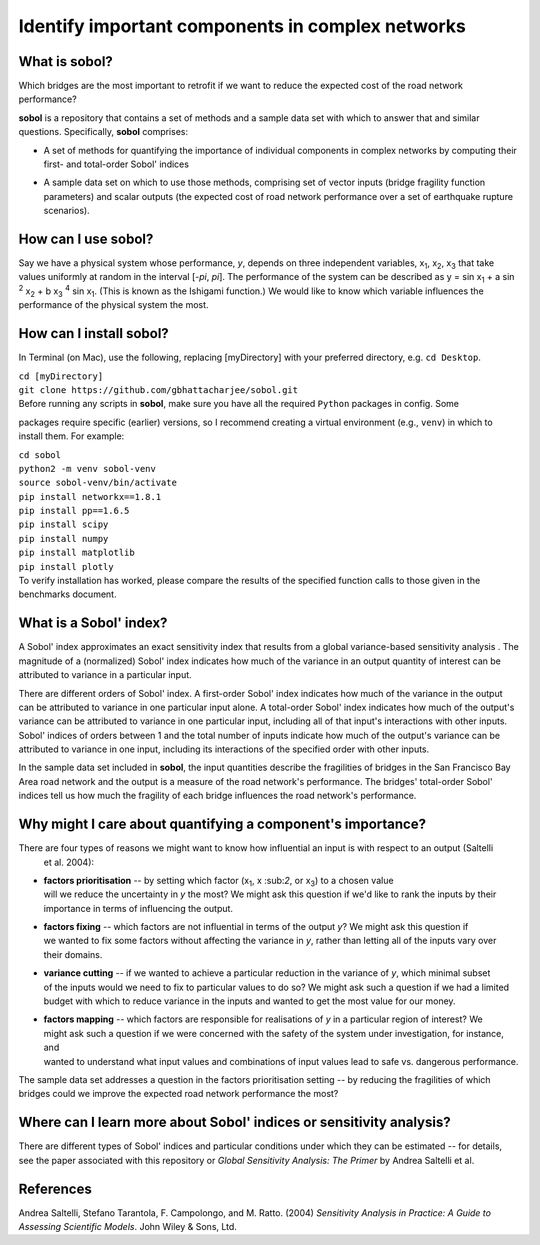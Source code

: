 .. |br| raw:: html

=================================================
Identify important components in complex networks
=================================================

What is **sobol**?
==================

Which bridges are the most important to retrofit if we want to reduce the expected cost of the road network
performance?

**sobol** is a repository that contains a set of methods and a sample data set with which to answer that and
similar questions. Specifically, **sobol** comprises:

* | A set of methods for quantifying the importance of individual components in complex networks by computing their
  | first- and total-order Sobol' indices
* | A sample data set on which to use those methods, comprising set of vector inputs (bridge fragility function
  | parameters) and scalar outputs (the expected cost of road network performance over a set of earthquake rupture
  | scenarios).

How can I use **sobol**?
========================

Say we have a physical system whose performance, *y*, depends on three independent variables, x\ :sub:`1`, x\
:sub:`2`, x\ :sub:`3` that take values uniformly at random in the interval [*-\pi*, *\pi*]. The performance of the
system can be described as y = sin x\ :sub:`1` + a sin \ :sup:`2` x\ :sub:`2` + b x\ :sub:`3` :sup:`4` sin x\
:sub:`1`. (This is known as the Ishigami function.) We would like to know which variable influences the performance of
the physical system the most.


How can I install **sobol**?
============================

In Terminal (on Mac), use the following, replacing [myDirectory] with your preferred directory, e.g. ``cd Desktop``.

| ``cd [myDirectory]``
| ``git clone https://github.com/gbhattacharjee/sobol.git``

| Before running any scripts in **sobol**, make sure you have all the required ``Python`` packages in config. Some
packages require specific (earlier) versions, so I recommend creating a virtual environment (e.g., ``venv``) in which
to install them. For example:

| ``cd sobol``
| ``python2 -m venv sobol-venv``
| ``source sobol-venv/bin/activate``
| ``pip install networkx==1.8.1``
| ``pip install pp==1.6.5``
| ``pip install scipy``
| ``pip install numpy``
| ``pip install matplotlib``
| ``pip install plotly``

| To verify installation has worked, please compare the results of the specified function calls to those given in the
 benchmarks document.

What is a Sobol' index?
=======================

A Sobol' index approximates an exact sensitivity index that results from a global variance-based sensitivity analysis
. The magnitude of a (normalized) Sobol' index indicates how much of the variance in an output quantity of interest
can be attributed to variance in a particular input.

There are different orders of Sobol' index. A first-order Sobol' index indicates how much of the variance in the
output can be attributed to variance in one particular input alone. A total-order Sobol' index indicates how much of
the output's variance can be attributed to variance in one particular input, including all of that input's
interactions with other inputs. Sobol' indices of orders between 1 and the total number of inputs indicate how much
of the output's variance can be attributed to variance in one input, including its interactions of the specified
order with other inputs.

In the sample data set included in **sobol**, the input quantities describe the fragilities of bridges in the San
Francisco Bay Area road network and the output is a measure of the road network's performance. The bridges'
total-order Sobol' indices tell us how much the fragility of each bridge influences the road network's performance.

Why might I care about quantifying a component's importance?
============================================================

There are four types of reasons we might want to know how influential an input is with respect to an output (Saltelli
 et al. 2004):

* | **factors prioritisation** -- by setting which factor (x\ :sub:`1`, x \:sub:`2`, or x\ :sub:`3`) to a chosen value
  | will we reduce the uncertainty in *y* the most? We might ask this question if we'd like to rank the inputs by their
  | importance in terms of influencing the output.
* | **factors fixing** -- which factors are not influential in terms of the output *y*? We might ask this question if
  | we wanted to fix some factors without affecting the variance in *y*, rather than letting all of the inputs vary over
  | their domains.
* | **variance cutting** -- if we wanted to achieve a particular reduction in the variance of *y*, which minimal subset
  | of the inputs would we need to fix to particular values to do so? We might ask such a question if we had a limited
  | budget with which to reduce variance in the inputs and wanted to get the most value for our money.
* | **factors mapping** -- which factors are responsible for realisations of *y* in a particular region of interest? We
  | might ask such a question if we were concerned with the safety of the system under investigation, for instance, and
  | wanted to understand what input values and combinations of input values lead to safe vs. dangerous performance.

The sample data set addresses a question in the factors prioritisation setting -- by reducing the fragilities of
which bridges could we improve the expected road network performance the most?

Where can I learn more about Sobol' indices or sensitivity analysis?
====================================================================

There are different types of Sobol' indices and particular conditions under which they can be estimated -- for
details, see the paper associated with this repository or *Global Sensitivity Analysis: The Primer* by Andrea
Saltelli et al.

References
==========
Andrea Saltelli, Stefano Tarantola, F. Campolongo, and M. Ratto. (2004) *Sensitivity Analysis in Practice: A Guide to
Assessing Scientific Models*. John Wiley & Sons, Ltd.